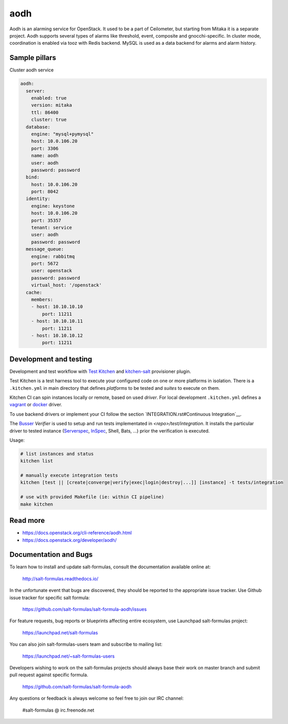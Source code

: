 
==================================
aodh
==================================

Aodh is an alarming service for OpenStack. It used to be a part of Ceilometer, but starting from Mitaka it
is a separate project. Aodh supports several types of alarms like threshold, event, composite and gnocchi-specific.
In cluster mode, coordination is enabled via tooz with Redis backend.  
MySQL is used as a data backend for alarms and alarm history.

Sample pillars
==============

Cluster aodh service

.. code-block:: yaml

    aodh:
      server:
        enabled: true
        version: mitaka
        ttl: 86400
        cluster: true 
      database:
        engine: "mysql+pymysql"
        host: 10.0.106.20
        port: 3306
        name: aodh
        user: aodh
        password: password
      bind:
        host: 10.0.106.20
        port: 8042
      identity:
        engine: keystone
        host: 10.0.106.20 
        port: 35357
        tenant: service
        user: aodh
        password: password 
      message_queue:
        engine: rabbitmq
        port: 5672
        user: openstack
        password: password
        virtual_host: '/openstack'
      cache:
        members:
        - host: 10.10.10.10
            port: 11211
        - host: 10.10.10.11
            port: 11211
        - host: 10.10.10.12
            port: 11211


Development and testing
=======================

Development and test workflow with `Test Kitchen <http://kitchen.ci>`_ and
`kitchen-salt <https://github.com/simonmcc/kitchen-salt>`_ provisioner plugin.

Test Kitchen is a test harness tool to execute your configured code on one or more platforms in isolation.
There is a ``.kitchen.yml`` in main directory that defines *platforms* to be tested and *suites* to execute on them.

Kitchen CI can spin instances locally or remote, based on used *driver*.
For local development ``.kitchen.yml`` defines a `vagrant <https://github.com/test-kitchen/kitchen-vagrant>`_ or
`docker  <https://github.com/test-kitchen/kitchen-docker>`_ driver.

To use backend drivers or implement your CI follow the section `INTEGRATION.rst#Continuous Integration`__.

The `Busser <https://github.com/test-kitchen/busser>`_ *Verifier* is used to setup and run tests
implementated in `<repo>/test/integration`. It installs the particular driver to tested instance
(`Serverspec <https://github.com/neillturner/kitchen-verifier-serverspec>`_,
`InSpec <https://github.com/chef/kitchen-inspec>`_, Shell, Bats, ...) prior the verification is executed.

Usage:

.. code-block:: shell

  # list instances and status
  kitchen list

  # manually execute integration tests
  kitchen [test || [create|converge|verify|exec|login|destroy|...]] [instance] -t tests/integration

  # use with provided Makefile (ie: within CI pipeline)
  make kitchen



Read more
=========

* https://docs.openstack.org/cli-reference/aodh.html
* https://docs.openstack.org/developer/aodh/

Documentation and Bugs
======================

To learn how to install and update salt-formulas, consult the documentation
available online at:

    http://salt-formulas.readthedocs.io/

In the unfortunate event that bugs are discovered, they should be reported to
the appropriate issue tracker. Use Github issue tracker for specific salt
formula:

    https://github.com/salt-formulas/salt-formula-aodh/issues

For feature requests, bug reports or blueprints affecting entire ecosystem,
use Launchpad salt-formulas project:

    https://launchpad.net/salt-formulas

You can also join salt-formulas-users team and subscribe to mailing list:

    https://launchpad.net/~salt-formulas-users

Developers wishing to work on the salt-formulas projects should always base
their work on master branch and submit pull request against specific formula.

    https://github.com/salt-formulas/salt-formula-aodh

Any questions or feedback is always welcome so feel free to join our IRC
channel:

    #salt-formulas @ irc.freenode.net
